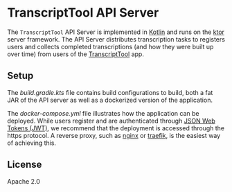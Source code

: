 * TranscriptTool API Server
The =TranscriptTool= API Server is implemented in [[https://kotlinlang.org/][Kotlin]] and runs on the [[https://ktor.io/][ktor]] server framework. The API Server distributes transcription tasks to registers users and collects completed transcriptions (and how they were built up over time) from users of the [[https://github.com/treitmaier/TranscriptTool][TranscriptTool]] app.

** Setup
The [[build.gradle.kts][build.gradle.kts]] file contains build configurations to build, both a fat JAR of the API server as well as a dockerized version of the application.

The [[docker-compose.yml]] file illustrates how the application can be deployed. While users register and are authenticated through [[https://ktor.io/docs/jwt.html][JSON Web Tokens (JWT)]], we recommend that the deployment is accessed through the https protocol. A reverse proxy, such as [[https://www.nginx.com/][nginx]] or [[https://traefik.io/traefik/][traefik]], is the easiest way of achieving this.

** License
Apache 2.0
